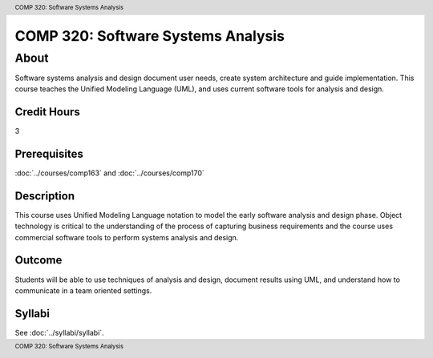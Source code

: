 .. header:: COMP 320: Software Systems Analysis
.. footer:: COMP 320: Software Systems Analysis

.. index::
    Software Systems Analysis
    Software Systems
    Analysis
    Systems
    Software
    COMP 320

###################################
COMP 320: Software Systems Analysis
###################################

About
=====

Software systems analysis and design document user needs, create system architecture and guide implementation. This course teaches the Unified Modeling Language (UML), and uses current software tools for analysis and design.

Credit Hours
-----------------------

3

Prerequisites
------------------------------

:doc:`../courses/comp163` and :doc:`../courses/comp170`

Description
--------------------

This course uses Unified Modeling Language notation to model the early software analysis and design phase. Object technology is critical to the understanding of the process of capturing business requirements and the course uses commercial software tools to perform systems analysis and design.

Outcome
----------------------

Students will be able to use techniques of analysis and design, document results using UML, and understand how to communicate in a team oriented settings.

Syllabi
----------------------

See :doc:`../syllabi/syllabi`.
